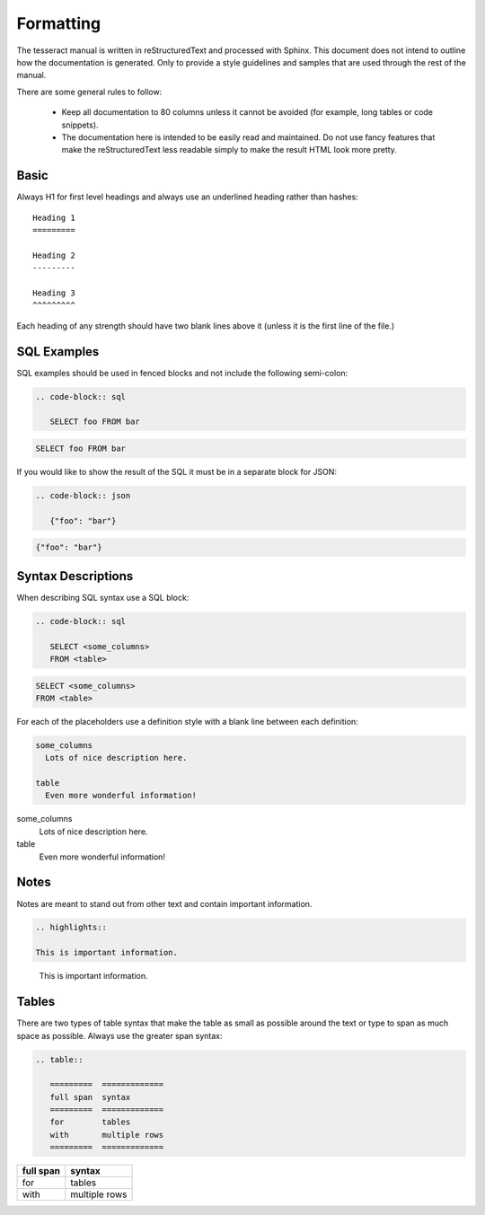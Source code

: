 Formatting
==========

The tesseract manual is written in reStructuredText and processed with Sphinx.
This document does not intend to outline how the documentation is generated.
Only to provide a style guidelines and samples that are used through the rest of
the manual.

There are some general rules to follow:

 * Keep all documentation to 80 columns unless it cannot be avoided (for
   example, long tables or code snippets).

 * The documentation here is intended to be easily read and maintained. Do not
   use fancy features that make the reStructuredText less readable simply to
   make the result HTML look more pretty.


Basic
-----

Always H1 for first level headings and always use an underlined heading rather
than hashes::

   Heading 1
   =========

   Heading 2
   ---------

   Heading 3
   ^^^^^^^^^

Each heading of any strength should have two blank lines above it (unless it is
the first line of the file.)


SQL Examples
------------

SQL examples should be used in fenced blocks and not include the following
semi-colon:

.. code-block:: none

   .. code-block:: sql

      SELECT foo FROM bar

.. code-block:: sql

   SELECT foo FROM bar

If you would like to show the result of the SQL it must be in a separate block
for JSON:


.. code-block:: none

   .. code-block:: json

      {"foo": "bar"}

.. code-block:: json

   {"foo": "bar"}


Syntax Descriptions
-------------------

When describing SQL syntax use a SQL block:

.. code-block:: none

   .. code-block:: sql

      SELECT <some_columns>
      FROM <table>

.. code-block:: sql

   SELECT <some_columns>
   FROM <table>

For each of the placeholders use a definition style with a blank line between
each definition:

.. code-block:: none

   some_columns
     Lots of nice description here.

   table
     Even more wonderful information!

some_columns
  Lots of nice description here.

table
  Even more wonderful information!


Notes
-----

Notes are meant to stand out from other text and contain important information.

.. code-block:: none

   .. highlights::

   This is important information.

.. highlights::

   This is important information.


Tables
------

There are two types of table syntax that make the table as small as possible
around the text or type to span as much space as possible. Always use the
greater span syntax:

.. code-block:: none

   .. table::

      =========  =============
      full span  syntax
      =========  =============
      for        tables
      with       multiple rows
      =========  =============

.. table::

   =========  =============
   full span  syntax
   =========  =============
   for        tables
   with       multiple rows
   =========  =============
